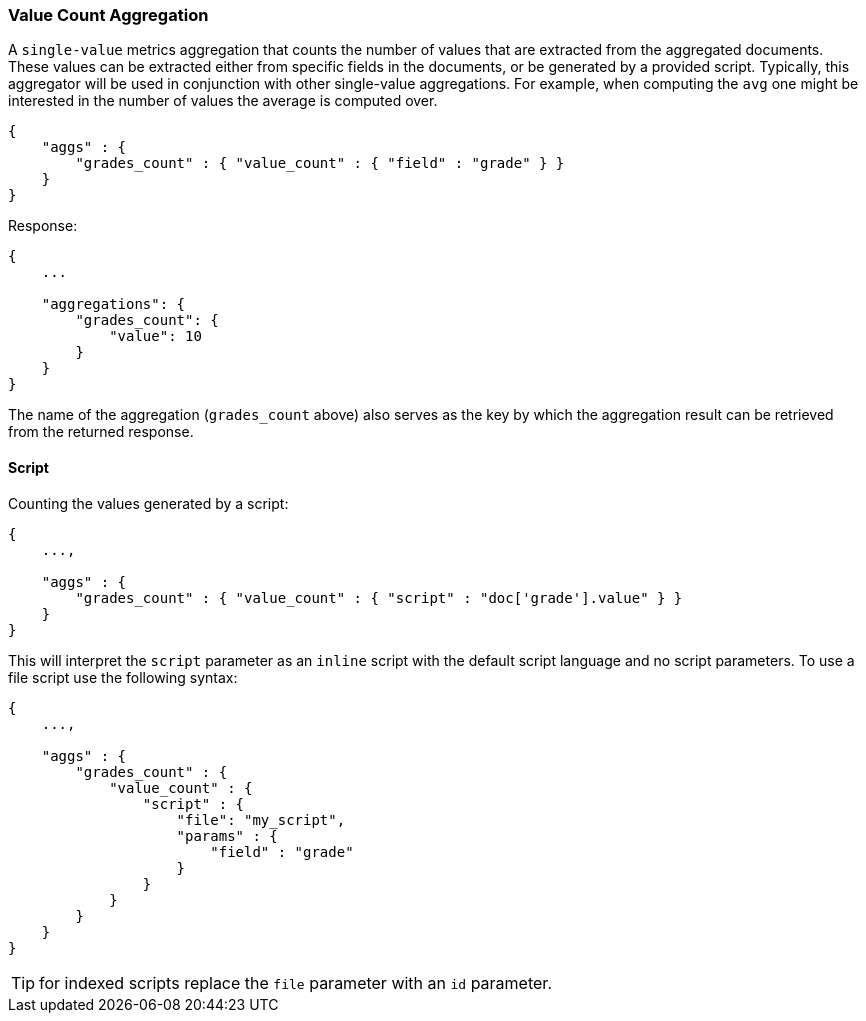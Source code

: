 [[search-aggregations-metrics-valuecount-aggregation]]
=== Value Count Aggregation

A `single-value` metrics aggregation that counts the number of values that are extracted from the aggregated documents.
These values can be extracted either from specific fields in the documents, or be generated by a provided script. Typically,
this aggregator will be used in conjunction with other single-value aggregations. For example, when computing the `avg`
one might be interested in the number of values the average is computed over.

[source,js]
--------------------------------------------------
{
    "aggs" : {
        "grades_count" : { "value_count" : { "field" : "grade" } }
    }
}
--------------------------------------------------

Response:

[source,js]
--------------------------------------------------
{
    ...

    "aggregations": {
        "grades_count": {
            "value": 10
        }
    }
}
--------------------------------------------------

The name of the aggregation (`grades_count` above) also serves as the key by which the aggregation result can be
retrieved from the returned response.

==== Script

Counting the values generated by a script:

[source,js]
--------------------------------------------------
{
    ...,

    "aggs" : {
        "grades_count" : { "value_count" : { "script" : "doc['grade'].value" } }
    }
}
--------------------------------------------------

This will interpret the `script` parameter as an `inline` script with the default script language and no script parameters. To use a file script use the following syntax:

[source,js]
--------------------------------------------------
{
    ...,

    "aggs" : {
        "grades_count" : { 
            "value_count" : { 
                "script" : {
                    "file": "my_script",
                    "params" : {
                        "field" : "grade"
                    }
                }
            }
        }
    }
}
--------------------------------------------------

TIP: for indexed scripts replace the `file` parameter with an `id` parameter.
